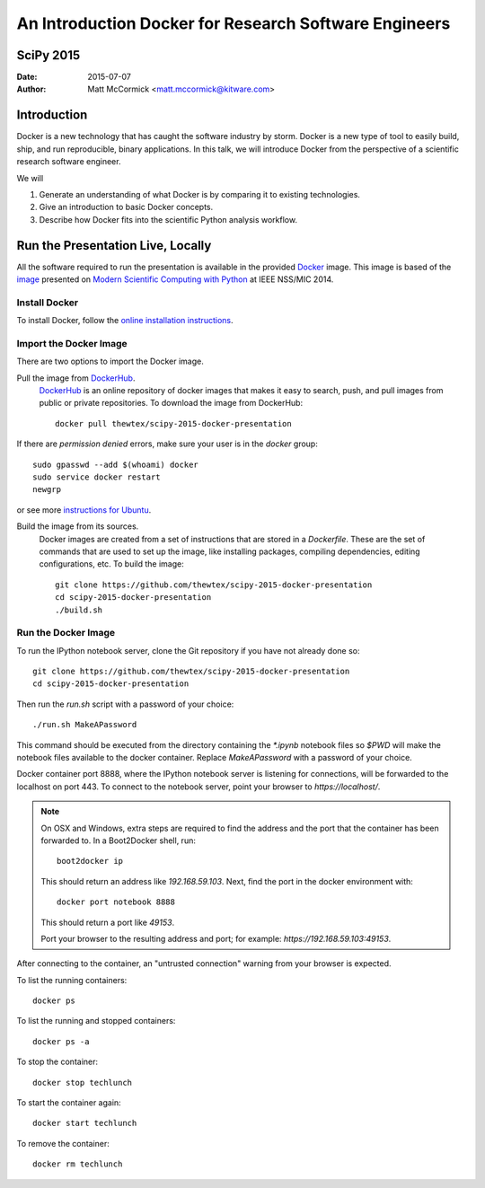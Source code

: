 An Introduction Docker for Research Software Engineers
=======================================================
SciPy 2015
----------

:Date:   2015-07-07
:Author: Matt McCormick <matt.mccormick@kitware.com>

Introduction
------------

Docker is a new technology that has caught the software industry by storm.
Docker is a new type of tool to easily build, ship, and run reproducible,
binary applications.  In this talk, we will introduce Docker from the
perspective of a scientific research software engineer.

We will

1) Generate an understanding of what Docker is by comparing it to existing
   technologies.
2) Give an introduction to basic Docker concepts.
3) Describe how Docker fits into the scientific Python analysis workflow.


Run the Presentation Live, Locally
-------------------------------

All the software required to run the presentation is available in the provided
Docker_ image. This image is based of the image_ presented on `Modern Scientific
Computing with Python`_ at IEEE NSS/MIC 2014.

Install Docker
..............

To install Docker, follow the `online installation instructions
<https://docs.docker.com/installation/>`_.

Import the Docker Image
.......................

There are two options to import the Docker image.

Pull the image from DockerHub_.
  DockerHub_ is an online repository of docker images that makes it easy to
  search, push, and pull images from public or private repositories. To
  download the image from DockerHub::

    docker pull thewtex/scipy-2015-docker-presentation

If there are `permission denied` errors, make sure your user is in the
`docker` group::

    sudo gpasswd --add $(whoami) docker
    sudo service docker restart
    newgrp

or see more `instructions for Ubuntu`_.

Build the image from its sources.
  Docker images are created from a set of instructions that are stored in a
  *Dockerfile*. These are the set of commands that are used to set up the
  image, like installing packages, compiling dependencies, editing
  configurations, etc.  To build the image::

    git clone https://github.com/thewtex/scipy-2015-docker-presentation
    cd scipy-2015-docker-presentation
    ./build.sh

Run the Docker Image
....................

To run the IPython notebook server, clone the Git repository if you have not
already done so::

  git clone https://github.com/thewtex/scipy-2015-docker-presentation
  cd scipy-2015-docker-presentation

Then run the `run.sh` script with a password of your choice::

  ./run.sh MakeAPassword

This command should be executed from the directory containing the `*.ipynb`
notebook files so `$PWD` will make the notebook files available to the docker
container. Replace *MakeAPassword* with a password of your choice.

Docker container port 8888, where the IPython notebook server is listening for
connections, will be forwarded to the localhost on port 443. To connect to the
notebook server, point your browser to *https://localhost/*.

.. note::

  On OSX and Windows, extra steps are required to find the address and the
  port that the container has been forwarded to.  In a Boot2Docker shell,
  run::

    boot2docker ip

  This should return an address like *192.168.59.103*.  Next, find the port
  in the docker environment with::

    docker port notebook 8888

  This should return a port like *49153*.

  Port your browser to the resulting address and port; for example:
  *https://192.168.59.103:49153*.

After connecting to the container, an "untrusted connection" warning from your
browser is expected.

To list the running containers::

  docker ps

To list the running and stopped containers::

  docker ps -a

To stop the container::

  docker stop techlunch

To start the container again::

  docker start techlunch

To remove the container::

  docker rm techlunch


.. _IPython: http://ipython.org/
.. _Docker: https://www.docker.com/
.. _DockerHub: https://hub.docker.com/
.. _Modern Scientific Computing With Python: https://github.com/thewtex/ieee-nss-mic-scipy-2014
.. _image: https://github.com/thewtex/docker-ieee-nss-mic-scipy-2014
.. _instructions for Ubuntu: http://askubuntu.com/questions/477551/how-can-i-use-docker-without-sudo
